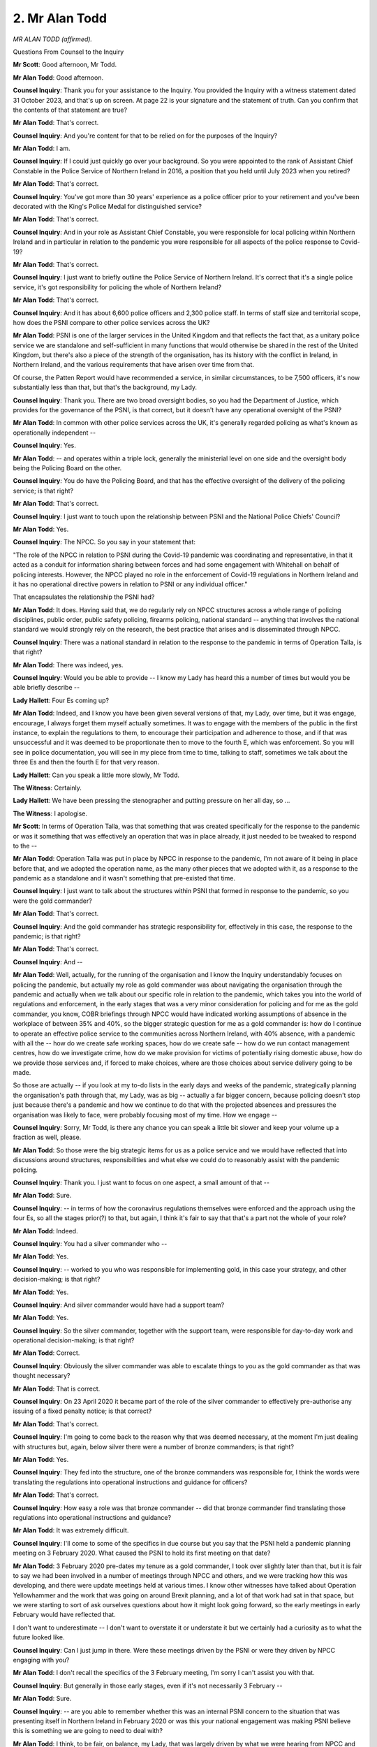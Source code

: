 2. Mr Alan Todd
===============

*MR ALAN TODD (affirmed).*

Questions From Counsel to the Inquiry

**Mr Scott**: Good afternoon, Mr Todd.

**Mr Alan Todd**: Good afternoon.

**Counsel Inquiry**: Thank you for your assistance to the Inquiry. You provided the Inquiry with a witness statement dated 31 October 2023, and that's up on screen. At page 22 is your signature and the statement of truth. Can you confirm that the contents of that statement are true?

**Mr Alan Todd**: That's correct.

**Counsel Inquiry**: And you're content for that to be relied on for the purposes of the Inquiry?

**Mr Alan Todd**: I am.

**Counsel Inquiry**: If I could just quickly go over your background. So you were appointed to the rank of Assistant Chief Constable in the Police Service of Northern Ireland in 2016, a position that you held until July 2023 when you retired?

**Mr Alan Todd**: That's correct.

**Counsel Inquiry**: You've got more than 30 years' experience as a police officer prior to your retirement and you've been decorated with the King's Police Medal for distinguished service?

**Mr Alan Todd**: That's correct.

**Counsel Inquiry**: And in your role as Assistant Chief Constable, you were responsible for local policing within Northern Ireland and in particular in relation to the pandemic you were responsible for all aspects of the police response to Covid-19?

**Mr Alan Todd**: That's correct.

**Counsel Inquiry**: I just want to briefly outline the Police Service of Northern Ireland. It's correct that it's a single police service, it's got responsibility for policing the whole of Northern Ireland?

**Mr Alan Todd**: That's correct.

**Counsel Inquiry**: And it has about 6,600 police officers and 2,300 police staff. In terms of staff size and territorial scope, how does the PSNI compare to other police services across the UK?

**Mr Alan Todd**: PSNI is one of the larger services in the United Kingdom and that reflects the fact that, as a unitary police service we are standalone and self-sufficient in many functions that would otherwise be shared in the rest of the United Kingdom, but there's also a piece of the strength of the organisation, has its history with the conflict in Ireland, in Northern Ireland, and the various requirements that have arisen over time from that.

Of course, the Patten Report would have recommended a service, in similar circumstances, to be 7,500 officers, it's now substantially less than that, but that's the background, my Lady.

**Counsel Inquiry**: Thank you. There are two broad oversight bodies, so you had the Department of Justice, which provides for the governance of the PSNI, is that correct, but it doesn't have any operational oversight of the PSNI?

**Mr Alan Todd**: In common with other police services across the UK, it's generally regarded policing as what's known as operationally independent --

**Counsel Inquiry**: Yes.

**Mr Alan Todd**: -- and operates within a triple lock, generally the ministerial level on one side and the oversight body being the Policing Board on the other.

**Counsel Inquiry**: You do have the Policing Board, and that has the effective oversight of the delivery of the policing service; is that right?

**Mr Alan Todd**: That's correct.

**Counsel Inquiry**: I just want to touch upon the relationship between PSNI and the National Police Chiefs' Council?

**Mr Alan Todd**: Yes.

**Counsel Inquiry**: The NPCC. So you say in your statement that:

"The role of the NPCC in relation to PSNI during the Covid-19 pandemic was coordinating and representative, in that it acted as a conduit for information sharing between forces and had some engagement with Whitehall on behalf of policing interests. However, the NPCC played no role in the enforcement of Covid-19 regulations in Northern Ireland and it has no operational directive powers in relation to PSNI or any individual officer."

That encapsulates the relationship the PSNI had?

**Mr Alan Todd**: It does. Having said that, we do regularly rely on NPCC structures across a whole range of policing disciplines, public order, public safety policing, firearms policing, national standard -- anything that involves the national standard we would strongly rely on the research, the best practice that arises and is disseminated through NPCC.

**Counsel Inquiry**: There was a national standard in relation to the response to the pandemic in terms of Operation Talla, is that right?

**Mr Alan Todd**: There was indeed, yes.

**Counsel Inquiry**: Would you be able to provide -- I know my Lady has heard this a number of times but would you be able briefly describe --

**Lady Hallett**: Four Es coming up?

**Mr Alan Todd**: Indeed, and I know you have been given several versions of that, my Lady, over time, but it was engage, encourage, I always forget them myself actually sometimes. It was to engage with the members of the public in the first instance, to explain the regulations to them, to encourage their participation and adherence to those, and if that was unsuccessful and it was deemed to be proportionate then to move to the fourth E, which was enforcement. So you will see in police documentation, you will see in my piece from time to time, talking to staff, sometimes we talk about the three Es and then the fourth E for that very reason.

**Lady Hallett**: Can you speak a little more slowly, Mr Todd.

**The Witness**: Certainly.

**Lady Hallett**: We have been pressing the stenographer and putting pressure on her all day, so ...

**The Witness**: I apologise.

**Mr Scott**: In terms of Operation Talla, was that something that was created specifically for the response to the pandemic or was it something that was effectively an operation that was in place already, it just needed to be tweaked to respond to the --

**Mr Alan Todd**: Operation Talla was put in place by NPCC in response to the pandemic, I'm not aware of it being in place before that, and we adopted the operation name, as the many other pieces that we adopted with it, as a response to the pandemic as a standalone and it wasn't something that pre-existed that time.

**Counsel Inquiry**: I just want to talk about the structures within PSNI that formed in response to the pandemic, so you were the gold commander?

**Mr Alan Todd**: That's correct.

**Counsel Inquiry**: And the gold commander has strategic responsibility for, effectively in this case, the response to the pandemic; is that right?

**Mr Alan Todd**: That's correct.

**Counsel Inquiry**: And --

**Mr Alan Todd**: Well, actually, for the running of the organisation and I know the Inquiry understandably focuses on policing the pandemic, but actually my role as gold commander was about navigating the organisation through the pandemic and actually when we talk about our specific role in relation to the pandemic, which takes you into the world of regulations and enforcement, in the early stages that was a very minor consideration for policing and for me as the gold commander, you know, COBR briefings through NPCC would have indicated working assumptions of absence in the workplace of between 35% and 40%, so the bigger strategic question for me as a gold commander is: how do I continue to operate an effective police service to the communities across Northern Ireland, with 40% absence, with a pandemic with all the -- how do we create safe working spaces, how do we create safe -- how do we run contact management centres, how do we investigate crime, how do we make provision for victims of potentially rising domestic abuse, how do we provide those services and, if forced to make choices, where are those choices about service delivery going to be made.

So those are actually -- if you look at my to-do lists in the early days and weeks of the pandemic, strategically planning the organisation's path through that, my Lady, was as big -- actually a far bigger concern, because policing doesn't stop just because there's a pandemic and how we continue to do that with the projected absences and pressures the organisation was likely to face, were probably focusing most of my time. How we engage --

**Counsel Inquiry**: Sorry, Mr Todd, is there any chance you can speak a little bit slower and keep your volume up a fraction as well, please.

**Mr Alan Todd**: So those were the big strategic items for us as a police service and we would have reflected that into discussions around structures, responsibilities and what else we could do to reasonably assist with the pandemic policing.

**Counsel Inquiry**: Thank you. I just want to focus on one aspect, a small amount of that --

**Mr Alan Todd**: Sure.

**Counsel Inquiry**: -- in terms of how the coronavirus regulations themselves were enforced and the approach using the four Es, so all the stages prior(?) to that, but again, I think it's fair to say that that's a part not the whole of your role?

**Mr Alan Todd**: Indeed.

**Counsel Inquiry**: You had a silver commander who --

**Mr Alan Todd**: Yes.

**Counsel Inquiry**: -- worked to you who was responsible for implementing gold, in this case your strategy, and other decision-making; is that right?

**Mr Alan Todd**: Yes.

**Counsel Inquiry**: And silver commander would have had a support team?

**Mr Alan Todd**: Yes.

**Counsel Inquiry**: So the silver commander, together with the support team, were responsible for day-to-day work and operational decision-making; is that right?

**Mr Alan Todd**: Correct.

**Counsel Inquiry**: Obviously the silver commander was able to escalate things to you as the gold commander as that was thought necessary?

**Mr Alan Todd**: That is correct.

**Counsel Inquiry**: On 23 April 2020 it became part of the role of the silver commander to effectively pre-authorise any issuing of a fixed penalty notice; is that correct?

**Mr Alan Todd**: That's correct.

**Counsel Inquiry**: I'm going to come back to the reason why that was deemed necessary, at the moment I'm just dealing with structures but, again, below silver there were a number of bronze commanders; is that right?

**Mr Alan Todd**: Yes.

**Counsel Inquiry**: They fed into the structure, one of the bronze commanders was responsible for, I think the words were translating the regulations into operational instructions and guidance for officers?

**Mr Alan Todd**: That's correct.

**Counsel Inquiry**: How easy a role was that bronze commander -- did that bronze commander find translating those regulations into operational instructions and guidance?

**Mr Alan Todd**: It was extremely difficult.

**Counsel Inquiry**: I'll come to some of the specifics in due course but you say that the PSNI held a pandemic planning meeting on 3 February 2020. What caused the PSNI to hold its first meeting on that date?

**Mr Alan Todd**: 3 February 2020 pre-dates my tenure as a gold commander, I took over slightly later than that, but it is fair to say we had been involved in a number of meetings through NPCC and others, and we were tracking how this was developing, and there were update meetings held at various times. I know other witnesses have talked about Operation Yellowhammer and the work that was going on around Brexit planning, and a lot of that work had sat in that space, but we were starting to sort of ask ourselves questions about how it might look going forward, so the early meetings in early February would have reflected that.

I don't want to underestimate -- I don't want to overstate it or understate it but we certainly had a curiosity as to what the future looked like.

**Counsel Inquiry**: Can I just jump in there. Were these meetings driven by the PSNI or were they driven by NPCC engaging with you?

**Mr Alan Todd**: I don't recall the specifics of the 3 February meeting, I'm sorry I can't assist you with that.

**Counsel Inquiry**: But generally in those early stages, even if it's not necessarily 3 February --

**Mr Alan Todd**: Sure.

**Counsel Inquiry**: -- are you able to remember whether this was an internal PSNI concern to the situation that was presenting itself in Northern Ireland in February 2020 or was this your national engagement was making PSNI believe this is something we are going to need to deal with?

**Mr Alan Todd**: I think, to be fair, on balance, my Lady, that was largely driven by what we were hearing from NPCC and national structures and that was the impetus behind that.

**Counsel Inquiry**: Because you say that you appointed a tactical adviser who had worked on the PSNI's influenza pandemic planning?

**Mr Alan Todd**: That's correct.

**Counsel Inquiry**: What message, as far as you can remember, was that individual getting from those contacts he'd worked with as part of his pandemic planning and when I say those individuals, those who were within the government of Northern Ireland?

**Mr Alan Todd**: I think, I think we had lots -- I don't know that there were many clear messages, I think there were lots of questions, and I think people were curious about the way it was developing, I think there were conversations that -- we had had issues around SARS back in 2011, 2012, there were issues around avian flu, some that had a similar run-in but had never really become the big issue that they might --

**Counsel Inquiry**: Were these questions from the PSNI or were they questions being posed to the PSNI?

**Mr Alan Todd**: No, these were questions that we were raising in our own mind about, you know, frankly where's this going.

**Counsel Inquiry**: And were you getting any answers from the government?

**Mr Alan Todd**: We were getting -- we were getting updates and the briefings that everyone else was getting but there wasn't a clarity in that and there was certainly no taskings or askings coming to the police service as a result.

**Counsel Inquiry**: Do you think that that impeded the ability of the PSNI to respond to the pandemic in the early stages?

**Mr Alan Todd**: It's always better to have more time to plan, but I wouldn't be overly critical. I mean, you know, looking back, as late as late February, I was chairing a gold meeting in relation to the up and coming St Patrick's Day celebrations and it really hadn't occurred to anybody that it wouldn't be going ahead on 17 March, and I think that maybe captures the mindset, my Lady. You know, it's -- however we ended up there, I wouldn't have been holding a gold meeting about St Patrick's Day parades and celebrations on 21/22 February 2020 in anticipation of being locked down a short number of weeks later.

**Counsel Inquiry**: How does that quite square, that you felt it necessary in early February to have the initial meetings, you got the engagement of the NPCC, and England was ahead of Northern Ireland in terms of the development of the pandemic, how was it not occurring to people in late February, when you're planning for the St Patrick's Day parade, that actually there might be an issue about how that was going to be policed and also whether there was going to be any issues from the pandemic arising?

**Mr Alan Todd**: I can't account for that. I mean, we were getting briefings about how things were developing, what they might be, but people were still very much talking about containment phases not only in Northern Ireland but further afield, and I don't believe at that point people thought we would just -- so much would happen so quickly.

**Counsel Inquiry**: You mentioned earlier on about the history of the PSNI. In those initial stages, so late March and earlier, were there any particular policing sensitivities that are unique to Northern Ireland or which are more prevalent in Northern Ireland than they might be in the rest of the United Kingdom, that had any relevance or impact upon how the PSNI planned to respond to the pandemic?

**Mr Alan Todd**: I think there are lots of sensitivities for policing --

**Lady Hallett**: I was going to say: how much time do you have?

**Mr Alan Todd**: That's right.

**Lady Hallett**: Listing sensitivities or policing sensitivities.

**Mr Alan Todd**: But I would say this, my Lady -- and I know time is pressing -- I think Martin Hewitt, the chair of the NPCC, very articulately outlined the sensitivities for policing a pandemic in the UK, and we share that, and the NPCC's position on that is our position on it.

It will not have been lost on my Lady, and other people in the room, the sensitivities and the politics and how quickly issues in Northern Ireland become party political issues. That means they are in the public space, it means they're on radio shows and it means that they are reflected in various members of our Policing Board, who would have different views on different subjects, and therefore very quickly that political interest becomes input for policing in its considerations.

So that sensitivity is as per the rest of the UK, but I think in a small place like this, and other witnesses have talked about how close politics are to communities, and how close policing can be, it's -- it would be -- I think it would be understood in the room that there are sensitivities in Northern Ireland that perhaps are more sharply defined on top of what the rest of the UK also experienced.

**Mr Scott**: If I can have on the screen, please, INQ000291261.

So this is a note of a meeting -- it's not the PSNI's note, but it's a note of the meeting of 20 March 2020, so this is prior to lockdown but after the NICCMA arrangements had been stood up, and this is a note of the meeting between the First Minister, deputy First Minister, Chief Constable and the Deputy Chief Constable.

You can see the points that are discussed there about -- observations about command and control, about getting good issues, and then, at the bottom, importance of personal resilience.

It doesn't seem from that meeting, again I appreciate this is Chief Constable to the First Minister and deputy First Minister, it doesn't seem like there's great clarity about the precise role that the PSNI was going to play in the response to the pandemic as of 20 March. Do you agree with that?

**Mr Alan Todd**: Yes.

**Counsel Inquiry**: In terms of your understanding of the role that the PSNI was going to play as of 20 March, do you think that there was sufficient clarity at that time?

**Mr Alan Todd**: No.

**Counsel Inquiry**: And why was that?

**Mr Alan Todd**: I think -- I think a range of agencies were playing a significant amount of catch-up. And I don't pretend to be any different than anybody else. I think the implications for policing started to crystallise for me when I saw the Italian police patrolling the streets of Italian towns, not long before the meeting, it had just been on -- you know, so that was 9, 10, 11 of April, and you had Italian police patrolling Italian towns, getting people to stay in their homes, and it was at that point I thought, you know --

**Lady Hallett**: April or March?

**Mr Alan Todd**: March, I beg your pardon, in the Italian lockdown. And I suppose it was at that point that it started to crystallise in my mind what sort of ask might be coming. But I also tempered that with the Italian police and the Italian system's different to ours and that the ask here might be different, differently done.

But still at that point, and I think some of the frustration that the Chief Constable had, and as illustrated by the report, was we were starting to have meetings on a number of fronts with a number of groups and there was lots of information sharing and there's lots of discussion but there was no ask of policing or framework arising as to what the ask might look like.

**Mr Scott**: So was there no planning realistically?

**Mr Alan Todd**: Realistically, not.

**Counsel Inquiry**: Because you said about 9, 10, 11 March. I mean, you set the gold objectives on 9 March.

**Mr Alan Todd**: Yes.

**Counsel Inquiry**: You had your first gold command meeting on 12 March.

**Mr Alan Todd**: And that was the date on which I was appointed.

**Counsel Inquiry**: Yes. Is it fair to say that effectively your concerns around that 9, 10, 11, 12, March led to the initiation of the gold structure?

**Mr Alan Todd**: Well, the Chief Constable appointed me as the gold commander. It was a change because we -- hitherto, my Lady, we had -- I think for good reason, the -- another one of my Assistant Chief Constable colleagues had been working on the Brexit planning through Operation Yellowhammer, the structures and relationships were being developed that way --

**Counsel Inquiry**: Excuse me, Mr Todd, is there any chance you could slow down, again, please.

**Mr Alan Todd**: Sorry, I beg your pardon.

I think at that point my colleague was seen as a -- the right conduit, with the relationships and the structures that this would sort of move from one plan into another. But as we started to see the potential for the operational ask starting to arise, with the experience in continental Europe, it was felt that it would have a much more day-to-day operational focus required, and to split that away from myself, who was in charge of local policing, I think the Chief Constable took the view that that wasn't a good structure, and therefore appointed me as the gold commander.

**Counsel Inquiry**: So as of 23 March, when the country went into lockdown, again, do you think that the structures were in place to enable a proper and effective response in Northern Ireland, from your perspective as a police officer?

**Mr Alan Todd**: I think from a policing perspective as -- one thing policing tends to be very good at, my Lady, is doing lots of things quickly and putting their best foot forward, but it wasn't an ideal situation.

**Counsel Inquiry**: But in terms of doing things quickly and putting your best foot forward, that's exactly what you need at a time when you're trying to respond --

**Mr Alan Todd**: And that's exactly what we did. And in fairness to the men and women under my command, everybody put their best effort -- and actually, you know, the amount of distance the organisation travelled in a very short time, we never missed an emergency call, we never missed a call for service, at any point throughout the pandemic, as well as all the other stuff we delivered on top, and I think that's a credit to the men and women of the police service.

**Counsel Inquiry**: Do you think the other limbs of the Northern Ireland Government progressed as quickly or were as ready as you were?

**Mr Alan Todd**: I think different limbs of government were in different places at different times.

**Counsel Inquiry**: So by the time of 23 March, do you, again from your perspective, consider that there was sufficient level of readiness to respond?

**Mr Alan Todd**: No, I don't.

**Counsel Inquiry**: In what way was it deficient?

**Mr Alan Todd**: From a policing and operational perspective, as an example, the date of lockdown was announced at really short notice. And whilst the concept was announced, the regulations that would shape it weren't available.

We've talked about, my Lady, the three Es and the four Es, but the simple truth is that for the first three weeks of the first lockdown there was no fourth E. And this is just a preparedness issue, for no reason other than that's the way it was.

Fixed penalty notices, the only agency in Northern Ireland who has a contract to have them printed was the police service. The -- they're printed in Wales, and the lead time for introduction of -- that was three weeks. You couldn't physically get fixed penalty notices, which was the principal enforcement limb, physically couldn't put them in place for three weeks.

**Counsel Inquiry**: Yes, that's a practical issue, but isn't there also a principled issue, that you can't enforce what you don't have?

**Mr Alan Todd**: Well, that's correct. So, you know, at the very early stages regulations were provided at very short notice. They came without guidance, they were secondary legislation to primary legislation. They were regulations, there were no powers of arrest. There had seemed to be little consideration given to giving police officers powers to ask members of the public questions about why they're out of their home, where they were going to work. You can ask, but there's no authority to do so if people were difficult or wanted to game the system.

There was no guidance which would have shown due regard to European Convention considerations. There was no guidance to point the police in terms of section 75 Northern Ireland Act considerations. That was all -- that was all sitting -- none of that was available at the time that lockdown went live. And that places the police in a difficult position, where your natural and professional inclination is for the service to do the maximum amount it can to assist the health service and protect people's lives, understanding that the foundations on which you're being asked to do some of this work, in our normal understanding of the law, were not in place as they might otherwise have been.

**Counsel Inquiry**: Whose obligation do you consider it was to make sure that was in place?

**Mr Alan Todd**: It's a collective of government, but at the end of the day I take the view -- others may argue, but I took the view that a pandemic was a particular set of circumstances, not normal policing circumstances. This was a health crisis. We were being asked to take steps to protect the health service and to protect the community's health, and the responsibility for shaping what that looked like by way of guidance and/or regulations or law was a matter for the directing body, which would have been, in my view, the Department of Health and/or the Executive, depending on which way government decided to split that responsibility.

**Counsel Inquiry**: It might be thought that when regulations are brought in, in order to respond to a public health crisis, that those initial stages are when it's almost most important to have clear and effective understanding about how those regulations are going to be applied and potentially enforced; would you agree with that?

**Mr Alan Todd**: Yes.

**Counsel Inquiry**: In those initial stages, when they were brought in on 28 March, did the PSNI, putting it simply, understand what they were being asked to do by those regulations?

**Mr Alan Todd**: I think we understood the framework, we understood the concept of a lockdown, and we understood how policing could assist in that space.

Did we understand the detail? It wasn't provided. Did we understand the guidance that we should rely upon in operating it? It wasn't available.

And actually there was a reluctance to provide that. It was not -- it did not come in a short timeframe after that. We had to push very hard to get that, and you will see that reflected in correspondence from the Chief Constable to the health minister.

**Counsel Inquiry**: Yes, that correspondence was 17 April. Are you suggesting that, let's put it a different way, even by 17 April you didn't have the tools that you needed to properly police those regulations?

**Mr Alan Todd**: Well, I drafted -- I drafted some of that correspondence for the Chief Constable in relation to what I felt, again it's my professional view, what I felt was a lack of progress on what I considered to be important issues.

**Counsel Inquiry**: Can we see that letter. That's INQ000272745. Thank you.

This is a relatively lengthy letter, I think it's four pages, something along those lines.

**Mr Alan Todd**: Yes.

**Counsel Inquiry**: What had it taken -- let me ask that a slightly different way.

It was a slightly surprising step, would you agree, for a Chief Constable to need to write to the health minister to say, effectively: we're not being given what we need to enforce these regulations.

Do you agree with that?

**Mr Alan Todd**: I think it's a significant step. We're a very busy organisation and, you know, it was after a conversation between I and the Chief Constable at the time, deciding the best way to try to approach this.

**Counsel Inquiry**: Was this the culmination of a number of, let's say, lower level efforts, maybe engaging with departments, dealing at a slightly lower level rather than Chief Constable to minister?

**Mr Alan Todd**: Yes, it was. And I don't attach any personal blame to any of those parties, my Lady. It was quite clear that Department of Health lawyers were under-resourced, badly stretched, and were doing the best that they could. I was acutely aware that what I was asking was a further imposition upon that, and, you know, in its own way it was a way of raising it at what we believed to be an appropriate strategic level.

It is also worth saying that it is in response to a feeling, a concern that I had and the Chief Constable had, that the police service were becoming the first point of contact and the lightning rod, for want of a better phrase, in everything that people wanted to know or were unhappy about the regulations. The number of media interviews I was being asked to do to explain regulations that I didn't write, and outline guidance which I wasn't given, we felt was becoming an increasing risk for us as a police service and was symptomatic of the conversation we had earlier.

**Counsel Inquiry**: If I can just pause you there, if we can just scroll down in this letter, please, and we can see that, at 1, there is a request for a formal commissioning arrangement. But if we -- apologies, I'm just trying to find one section there where I believe the Chief Constable talks about this being a ... there, just above paragraph 3 there, exchanges with Solace:

"... I appreciate that this is being kept under review, the risk of policing fulfilling responsibilities outside our 'traditional' role have medium term consequences for public confidence."

When you were saying that you were becoming a lightning rod, do you think that there were concerns amongst yourself and/or the Chief Constable about the general confidence of the population of Northern Ireland in the PSNI at that time?

**Mr Alan Todd**: I think it's fair to say that we had concerns that if we didn't take action that that was a potential consequence for us.

**Counsel Inquiry**: Do you think that this letter effectively headed off those concerns or did it not?

**Mr Alan Todd**: I think it helped progress matters, but -- and this is why, again, I'm reluctant -- I'm genuinely not, we had a very healthy working relationship with the Department of Health staff and, you know, on a personal basis I felt tremendously supported from the Chief Medical Officer and I hope he felt likewise in the work that we were able to do in support of the overall effort. But the nature of regulations changing so quickly and always being -- we sort of never really felt that we were get -- you know, regulations would change very quickly, sometimes what was trailed wasn't what was published, it was -- it wasn't just that the regulations came out, that we had some concerns, that they were addressed and everything was fine. Because it wasn't. It was more iterative or cyclical, the problems arose every time we went round the circle, and that was pressure of time, pressure of politics, pressure of changing circumstances.

**Counsel Inquiry**: Well, let's look at this from a slightly different perspective, one of the essential elements of the Inquiry is to make recommendations about how systems can manufacture -- or can work better in the future in the event of another pandemic.

Given what you're saying about the circumstances that have led you to this point, what recommendations would you think that my Lady should consider about how the relationship between the police, government departments in Northern Ireland, regulations, what recommendations would you consider should be thought of?

**Mr Alan Todd**: Erm --

**Counsel Inquiry**: I don't mean to put you on the spot in that.

**Mr Alan Todd**: And yet ...

My Lady, policing likes to operate on the basis of no surprises. We like to deal with our community on the basis of no surprises, we find that people respond to policing best when there's time to explain, understand, move forward together. Unfortunately the pandemic was full of surprises and that to some degree points to a lack of preparedness and lack of planning. Yes, there was a flu pandemic plan, but actually when you looked at it, it was not -- it wasn't helpful, actually, in terms of its applicability to the Covid pandemic.

I sat for a number of years as an Assistant Chief Constable on various contingency planning structures across government, and whilst a pandemic may have been the UK's number one critical incident risk, I never heard it mentioned. Certainly the here and now of critical incident planning in Northern Ireland tended to be around weather emergencies, flooding, heavy snowfall, and climate change related -- because that was happening regularly and we were being called to action on that regularly.

So to arrive at a pandemic facing a very short number of days, actually, never mind weeks, with no framework, of no concept of what a lockdown would look like, of who would be responsible for what, of who would co-ordinate that, you know, policing were invited under some of the civil contingency arrangements to take up the chair of the strategic co-ordinating group, because it was seen to be related to a pandemic which was seen to be related to a mass casualty event, and I said, I'm sorry but I don't know what police would be co-ordinating here. It's not a multiple accident on a motorway with mass casualties, or something of that ilk, or an Arena disaster or a terrorist attack, which is the tradition fare for contingency planning. We just hadn't entered this space and therefore we were in the world of surprises and that's difficult for policing in communities.

**Counsel Inquiry**: Because the police -- you can't police your way out of a pandemic.

**Mr Alan Todd**: Absolutely not.

**Counsel Inquiry**: So you needed, effectively, the other parts of the cross-governmental response to be doing their job to enable you to do yours?

**Mr Alan Todd**: But even, and some of your paper reflects, trying to get others to play a space in the enforcement space and, you know, local councils, Trading Standards, you know, people were actively suggesting that health and safety workplace arrangements would be inspected by the police service, because we -- in the initial regulations, we were the only body designated under the regulations and from day 1 I was saying: this is on top of police service we provide and if you're going to be effective at enforcement, and people talk about enforcement --

**Counsel Inquiry**: Can I just, you're a fraction ahead of me here, Mr Todd.

**Mr Alan Todd**: Sure.

**Counsel Inquiry**: I am going to come back to the other bodies in enforcement.

**Mr Alan Todd**: It illustrates the point, that thinking, it was very much set on the police's table and, you know, because we're a can-do organisation and these were important times where people were dying, we did our best, but there were some things that made that harder than it should have been.

**Counsel Inquiry**: Because, again, coming back to the letter that is still on the screen from the Chief Constable, again this is dated 17 February, we can see in the top paragraph that this is about an operational commission, against which the parameters of policing response can be tested provide the necessary legitimacy to what we are being asked to achieve. And then, the next paragraph down, there's talk about consideration to designating other public officials as enforcement bodies. Again, at the bottom in terms of paragraph 3 you can see there there's, the third line up from the bottom, there's talk about risks further confusing public understanding of how the regulations are being enforced.

Effectively the PSNI were flagging up, even by 17 April, all the concerns which realistically perpetuated throughout the lifetime of the pandemic; is that right?

**Mr Alan Todd**: That's correct.

**Counsel Inquiry**: If we can just look at the response from the Department of Health, and this is at INQ000303261, and we can see that's dated 21 April 2020, I presume you're very familiar with the contents of this letter?

**Mr Alan Todd**: I am.

**Counsel Inquiry**: Do you consider that this response actually addressed the concerns that the PSNI were raising in that previous letter?

**Mr Alan Todd**: No, I don't.

**Counsel Inquiry**: Why not?

**Mr Alan Todd**: I think it acknowledges the problems but it doesn't provide the solutions which we were trying to outline.

**Counsel Inquiry**: If we can go over the page to page 2, please, and it's the large paragraph in the middle where there is talk about:

"I note your request that a formal commissioning arrangement be established."

What benefit would a commissioning arrangement have given the PSNI by the middle of April?

**Mr Alan Todd**: I think there was an emerging narrative. I mean, I don't think we should expect significant people, a number of people in the population to welcome lockdown as a concept or regulations, and it seemed to policing, and others across government, that from the first days of lockdown and restrictions that people sought to game -- my phrase -- to find a way round the restrictions and find a way round the regulations. And it was a police perspective on that that a lot of the queries that arose about what was or wasn't permissible was for the police to decide, and I fundamentally -- I'd fundamentally disagreed with that. I thought it was for Health to decide what they did or didn't want to happen across communities to protect their health service and protect the lives of the people they were treating and that we would operationalise that for them, as --

**Counsel Inquiry**: Can I ask you to slow down again.

**Mr Alan Todd**: I took the view then, as I take the view now, that the Executive and/or the Health Department, whoever takes the view on that, that they are making a collective decision on what they want to happen in terms of managing the pandemic, and the tasking to policing is to operationalise that, and I think for relationships with communities and answering for the outworking of that, whilst there's an operational independence, about how we do it, the what and the regulations, you know, it shouldn't be for the Assistant Chief Constable to be writing operational guidance to try and guide people to give us back the guidance that we think will work.

You know, that commissioning for me was, if you look at a tasking four-nation structure, who has the strategic intent, who has the strategic objectives, and who has the data to drive that? The police service weren't any of those three people and therefore the people in that position, be that the Department of Health or the Executive Office or a partnership in there, should be collectively taking a view on what they want happening on the streets, roads and byways of Northern Ireland and the borders, and anywhere else, and then saying to the police, here is what we need from you and here's the regulations and guidance to support you. And I don't think we ever got there.

**Counsel Inquiry**: Do you think that would also have helped public confidence for that to have been in place?

**Mr Alan Todd**: I think it would have made -- I think it would have made for a better no surprises approach because it leaves the police, in the absence of those things, it leaves the police service open to the allegations that we were being heavy-handed or acting beyond our remit, in a novel and contentious space and none of those things are good for public confidence in policing.

**Counsel Inquiry**: Did you ever get what you considered -- did you ever get a commissioning arrangement?

**Mr Alan Todd**: The closest we came to a commissioning arrangement, my Lady, were when we considered local restrictions. You could see --

**Counsel Inquiry**: That was in September?

**Mr Alan Todd**: Yeah, you could see some of that thinking in the run-in to the second wave and the second batch of restrictions, you could see that thinking arising. But no, we never got to a formal commissioning arrangement, would be the full answer.

**Counsel Inquiry**: And did that have a negative impact upon the PSNI's ability to police the pandemic and/or the public confidence?

**Mr Alan Todd**: I'm reluctant to say it inhibited our ability to respond. It made the consequences more difficult to deal with. You were doing more explaining than might otherwise have to be the case, and, you know, again it was largely left in the police's space to explain that, and we just -- it would be my view then and my colleagues', as it is now, I think that was unfortunate.

**Counsel Inquiry**: Coming back to other bodies enforcing, if we can have, please, INQ000390980, and it will be page 19. This is a briefing provided by the health minister to his Executive colleagues dated 14 May 2020, and you can see the heading is "Under consideration about proposal to designate district councils as enforcement bodies", and we can see at the top there that even by 14 May it was the PSNI and the Harbour Police who were enforcing the restrictions. I don't want to be unfair, you probably weren't getting a huge amount of support from the Harbour Police in enforcing restrictions?

**Mr Alan Todd**: Harbour Police is a small organisation, with a very small geographical remit, so in the scheme of Northern Ireland, no disrespect to the Harbour Police, no, my Lady.

**Counsel Inquiry**: So in comparison, in England, Scotland and Wales, as paragraph 2 says, the local authorities had been designated for enforcement of certain parts of the regulations.

Were you looking for other bodies -- firstly, you were looking for other bodies to be able to provide enforcement; is that right?

**Mr Alan Todd**: I think, trying to take a strategic view on it, my Lady, looking forward it was clear that, you know, even by that stage, that restrictions would relax but they would stay in some shape, size or form. It was also clear that those restrictions may need to be flexed over time and some issues would be revisited over time, and it was not -- whilst this was a starting point I took the view -- forgive me for a slightly long answer to this.

In the early part of lockdown 1 the police were in a fortunate position, day-to-day demand -- the evening economy didn't require policing, because there wasn't one, road traffic almost disappeared, and thankfully, mercifully, the high 40% working assumption absence rates in policing weren't realised. So we had a significant amount of operational capability, which I was able to deploy in support of the health protection regulations enforcement.

But looking forward, as we knew shops would re-open, the evening economy would re-open, more people would go back to work, more of the normal policing demand would increase. And therefore, over time, the only way of effectively managing restrictions was to have the widest possible involvement of partners. And I would have been working with major retailers about how they would effectively small p police supermarkets with local councils, with Trading Standards, with business owners, because in my view it was foreseeable over time that the only way of getting that wider effort in support of those regulations wasn't for police to step back, we just continued -- there was going to be more demand at a time when we had less supply, and therefore the bigger partnership was the more likely successful approach.

**Counsel Inquiry**: If we could just scroll down to paragraphs 5 and 6, please, and we can see there paragraph 5, I think that effectively encapsulates what you were just saying there, that as things begin to re-open it's going to become harder to enforce?

**Mr Alan Todd**: Indeed.

**Counsel Inquiry**: And we can see at paragraph 6 there:

"The Health and Safety Executive position is that there is no need to designate HSENI to enforce the restriction regulations ..."

Did you get a sense from other bodies, in the broader sense, who have enforcement powers, that there was any willingness from those bodies to actually play any enforcement role throughout the pandemic?

**Mr Alan Todd**: I think there was a limited willingness. I think they saw that was them putting themselves and their staff into potentially confrontational situations, which they didn't feel equipped to deal with.

And I understand that concern, my Lady, but I was flagging to government that nevertheless, you know, the -- we either widened our capability across agencies or we were going to end up with a gap because policing couldn't fill it all.

And, you know, I think this was true of things like public transport and all of those things, there were lots of debates about why public transport could police tickets but not :outline:`facemasks`. All those sorts of things were being debated behind the scenes. Policing just felt that there wasn't a long queue of people queueing up to help in that wider effort, my Lady.

**Counsel Inquiry**: Thank you, so were there learnings from wave 1 through into wave 2 about how you policed the pandemic?

**Mr Alan Todd**: I think -- yes, in terms of preparedness and that no surprises, but it was -- it was cyclical because when -- when those second batch of restrictions in the second wave came into effect, the regulations were very different, there were lots more exemptions. And the more exemptions you have in those types of restrictions, the more likely people are to exploit it round the edges --

**Counsel Inquiry**: Are they also less likely to be able to understand what they can and cannot do?

**Mr Alan Todd**: I think it's -- they're less likely to -- yes, I think there are people who are less likely to understand it and I think there are people who are more likely to use that confusion to circumvent the regulations, I think that's true.

**Counsel Inquiry**: Was it also the fact that you were moving from a spring/summer into an autumn/winter setting; did that change how you were able to police the restrictions that had been brought in?

**Mr Alan Todd**: I don't think it was -- I think the risks increased because of people moving from the outdoors to the indoors. Policing of it, I think the nature of the regulations changed, therefore the nature of the policing changed. But the bigger aspect for policing was as business and economies opened up so did the demand for policing, to do non-pandemic policing, and we started to be stretched in some places.

**Counsel Inquiry**: The Inquiry has seen throughout autumn a number of documents coming from the CMO, the CSA, people have been talking about particular areas of concern, whether it be house parties or amongst different age groups. Were you being told by the Department of Health or anybody else where any particular areas of concern were as the pandemic progressed? Because would that have helped you to then target your response?

**Mr Alan Todd**: We had access to the Department of Health dashboards. I had regular briefings from the Chief Medical Officer and the Chief Scientific Adviser, and my people did from public health officials as well. So we had information about what the issues were, and we knew those issues, and house parties did feature, and it was a particular point -- it was a particular point of effort on behalf of the police service, my Lady.

From recollection I briefed -- I mean, you mentioned the Northern Ireland Policing Board are part of my accountability -- or were part of my accountability arrangements, and I briefed the Policing Board as to achieve action around coronavirus regulations, and I pointed out -- so the figures even in September of 2020, coming through the summer, we had issued over -- heading towards 500 fines for people in house parties, we had issued somewhere above 60 prohibition notices on individual private premises, we had visited more than a thousand -- done more than a thousand pub inspections as the licensed trade re-opened, and issued prohibition notices in relation to over 60 pubs and closing them down whilst they resolved the issues they needed to resolve, and as well as thousands of visits supporting the retail sector with their work as well.

So, you know, I was regularly reporting the enforcement efforts of policing through the accountability body that was the Policing Board, and indeed other interested parties, and we were aligning that on a daily basis.

You know, it wasn't touched on but part of our silver structure, my Lady, we had a 24-hour command room running throughout the pandemic, and day by day by 24-hour period I knew, as the gold commander, where we had been and how many of each of the four Es we had used over time. That data has been made available to the Inquiry. It was substantial. More than substantial. A huge amount of work put in.

And contrary to some evidence, you know, I was pushing the Executive in debates around this, about the appropriateness of £60 fines, which were £30 if you paid them soon, which I pointed out to Executive policymaking colleagues is less than you would get for dropping litter in Belfast city centre, and whether that demonstrated the seriousness with which we took a breach of the coronavirus regulations.

And, you know, anecdotes make wonderful telling but, you know, police officers attended a house party in a rural community at around this time, it was a 21st birthday party, there were 30-plus people, blatant breach of the regulations, and the householder decided they were quite happy to pay the £1,000 fine as the householder, and £60 -- £30 for each of the attendees as a price for having the party. And I don't -- that, you know, that ...

And that point of issuing those fines, the police had no further powers in relation to it and no further deterrent in relation to it. And I don't think that sort of event, which obviously becomes public knowledge, helps a police service or a government manage a health pandemic.

**Counsel Inquiry**: I just want to deal with two further topics and that's in relation to policing large-scale events.

Now, Mr Todd, it's been -- throughout Module 2C, it's not been the intention to look at the rights and wrongs of what happened on the day of Bobby Storey's funeral, but it is about looking at the impact of that event. What is your view on the impact upon compliance with the regulations of the Bobby Storey funeral?

**Mr Alan Todd**: I know you haven't sought to draw me, my Lady, but I think it's important, if not on a personal basis, but on behalf of policing and the men and women who police Northern Ireland.

What happened on the day of Bobby Storey's funeral was wrong. I said so at the time, I said so throughout the various investigations into it, and I said it every day since. I think the people who were involved in that have now come to that position --

**Counsel Inquiry**: Sorry, Mr Todd, again, if you could just slow your pace down, please.

**Mr Alan Todd**: I think people who had been involved in that have now come to that position, but that was the police position before, during and after. I think it was wrong, I don't think it should've happened, for either the politicians or the people present. Neither do I believe that there was a policing solution to that.

**Counsel Inquiry**: Why was there no policing solution?

**Mr Alan Todd**: I don't believe there was a policing solution and I don't think any of the reports into it have identified one.

**Lady Hallett**: I think we may be straying off --

**Mr Scott**: I was about to --

**Mr Alan Todd**: No, well, let me take it --

**Mr Scott**: -- just phrase it slightly differently --

**Mr Alan Todd**: Let me take it in a more thematic space for you, Chair, if that helps.

**Lady Hallett**: It's just that I can't investigate whether or not the police should have done more --

**Mr Alan Todd**: Sure, indeed.

**Lady Hallett**: That is not part of my job. I think -- can we go back to Mr Scott's question.

**Mr Scott**: Yes.

**Mr Alan Todd**: But I think --

**Mr Scott**: Mr Todd, I may be able to help you, just in terms of the question I am seeking to ask.

Does there become, effectively, a critical mass of people, when you have a large gathering, beyond which it effectively becomes almost impossible for you to provide a policing response -- whatever the setting?

**Mr Alan Todd**: Theoretically. I think the bigger issue in relation to this, and I'm going back to the previous conversation, was, when you're relying on secondary legislation, low-level -- in legal terms, low-level regulations, that the top of their fining scale is a fixed penalty notice, where there are no powers of arrest and no powers of physical restriction, which don't come with guidance which is based on the European Convention on Human Rights, and the right to protest and all the rights of private life, and all those other rights that we enshrine in our decision-making, when that is absent from the regulations handed to the police service, the police service can step in and make decisions but it's not, it's not a good space to be in, and the notion that you would start to deploy large numbers of police with the potential for disorder and the requirement to exercise the use of force just becomes untenable, untenable generally and particularly untenable when the human rights considerations of that and the guidance hasn't been issued as part of the regulations, my Lady.

**Lady Hallett**: I think we are going down whether the police -- and that's not part of my remit.

**Mr Scott**: Absolutely, my Lady.

**Lady Hallett**: Can we go back to the question that Mr Scott asked about the Storey funeral, Mr Todd, the impact on compliance.

**Mr Alan Todd**: The police service took a lot of criticism, it made life very difficult for my officers. I think -- I didn't see -- I didn't see any significant shift in the data, my Lady, it shifted the tone, and I think that emerging number of people who were seeking a reason not to comply or adhere to the regulations had their case strengthened.

**Lady Hallett**: So the criticism was of the police for not stepping in, and you've just given some of the reasons why they couldn't, but that criticism led to people thinking: well, if the police don't even do that, then ...

**Mr Alan Todd**: I think the event undermined confidence in the very people who were making the regulations and that was never going to make it easier for the body charged with enforcing.

**Mr Scott**: If I can just move on finally to the issue of equalities. To what extent were the PSNI giving consideration to vulnerable groups about how they were involved in the coronavirus regulations?

**Mr Alan Todd**: I've already pointed out that I thought that section 75 screening and the outcomes of which, incorporating into guidance, were attached to the regulations is an omission. We sought as a service, I sought as a gold commander, to fill that gap in the operational guidance I gave to the officers, and specifically the operational guidance I gave to the 24-hour cell that controlled policing operations.

I think there are a number of documents that you will see that I have written to officers with letters that I had received from members of the public, maybe circumstances we hadn't foreseen, but we used those case studies and we used those messages to encourage discretion, to recognise vulnerability, to acknowledge it, and to act -- and exercise our professional discretion in relation to it, and I take the view that as a police service we had that at the forefront of our minds not only in a policy space but in a practice and operational space, and I think we were really strong in delivering against that, and I think it's to the credit of the system we set up and the daily scrutiny we gave to the impacts of our enforcement and we -- that methodology allowed us to make these considerations on a day-by-day basis across Northern Ireland with a view to fairness and equality and discretion and to make sure that what could otherwise be a blunt tool was used as professionally as possible in the circumstances, and I think the organisation deserves some credit for that.

**Mr Scott**: My Lady, I've no further questions.

Questions From the Chair

**Lady Hallett**: Can I go back, Mr Todd, to the regulations themselves. You may know that in Module 2 I asked Mr Hewitt about the regulations themselves. Now, I appreciate the pressure people were under drafting these regulations in very difficult circumstances, but I couldn't understand them, and that has -- there's a number of problems with that.

So, basically, there's a principle, as you'll understand, of the criminal justice system that you shouldn't have penal consequences unless the person who's committing the offence understands it, it's difficult for your officers to enforce, and as you said, I think the second lot of regulations, you said they had masses of exemptions which brings a lot of subjectivity into them.

Were your regulations here in Northern Ireland as bad as I think they were in England?

**Mr Alan Todd**: I wouldn't argue with either your or Martin Hewitt's assessment, my Lady. I think we had the additional factor that they were often amended but the amendments were rarely consolidated and therefore you were reading a new set of regulations, trying to remember what it said six regulations ago and two amendments in the middle. And you asked me the question earlier about the role of my bronze commander, the Chief Inspector, who dealt with that, it was a very, very difficult role.

**Lady Hallett**: How does the officer on the street deal with it?

**Mr Alan Todd**: Well, that was the challenge, that that officer on my behalf and the team on my behalf, it was one of the big parts of our job was taking that and condensing it into one or two pages of guidance, the Practical Peelers that we used, and condensing that into practical, usable advice and guidance and then supervising that through the 24-hour command and control system that we had. Again, I think that was successful but it was very, very difficult work.

**Lady Hallett**: Did you get more notice than Mr Hewitt said the National Police Chiefs' Council got?

**Mr Alan Todd**: I didn't, I don't recall his part of that evidence.

**Lady Hallett**: Basically I think he said sometimes -- Mr Phillips will confirm -- he said that basically the regulations would change at a minute past midnight and they'd be told at five to midnight if they were lucky, sometimes afterwards. Mr Phillips, I think --

**Mr Alan Todd**: That did happen, my Lady, yes.

**Lady Hallett**: That did happen?

**Mr Alan Todd**: That did happen.

**Lady Hallett**: Right, thank you very much for your help, Mr Todd, I'm very grateful.

*(The witness withdrew)*

**Lady Hallett**: Right, 10 o'clock tomorrow?

**Mr Scott**: Yes, my Lady.

**Lady Hallett**: The final witness and then closing submissions. Thank you.

*(4.32 pm)*

*(The hearing adjourned until 10 am on Thursday, 16 May 2024)*


